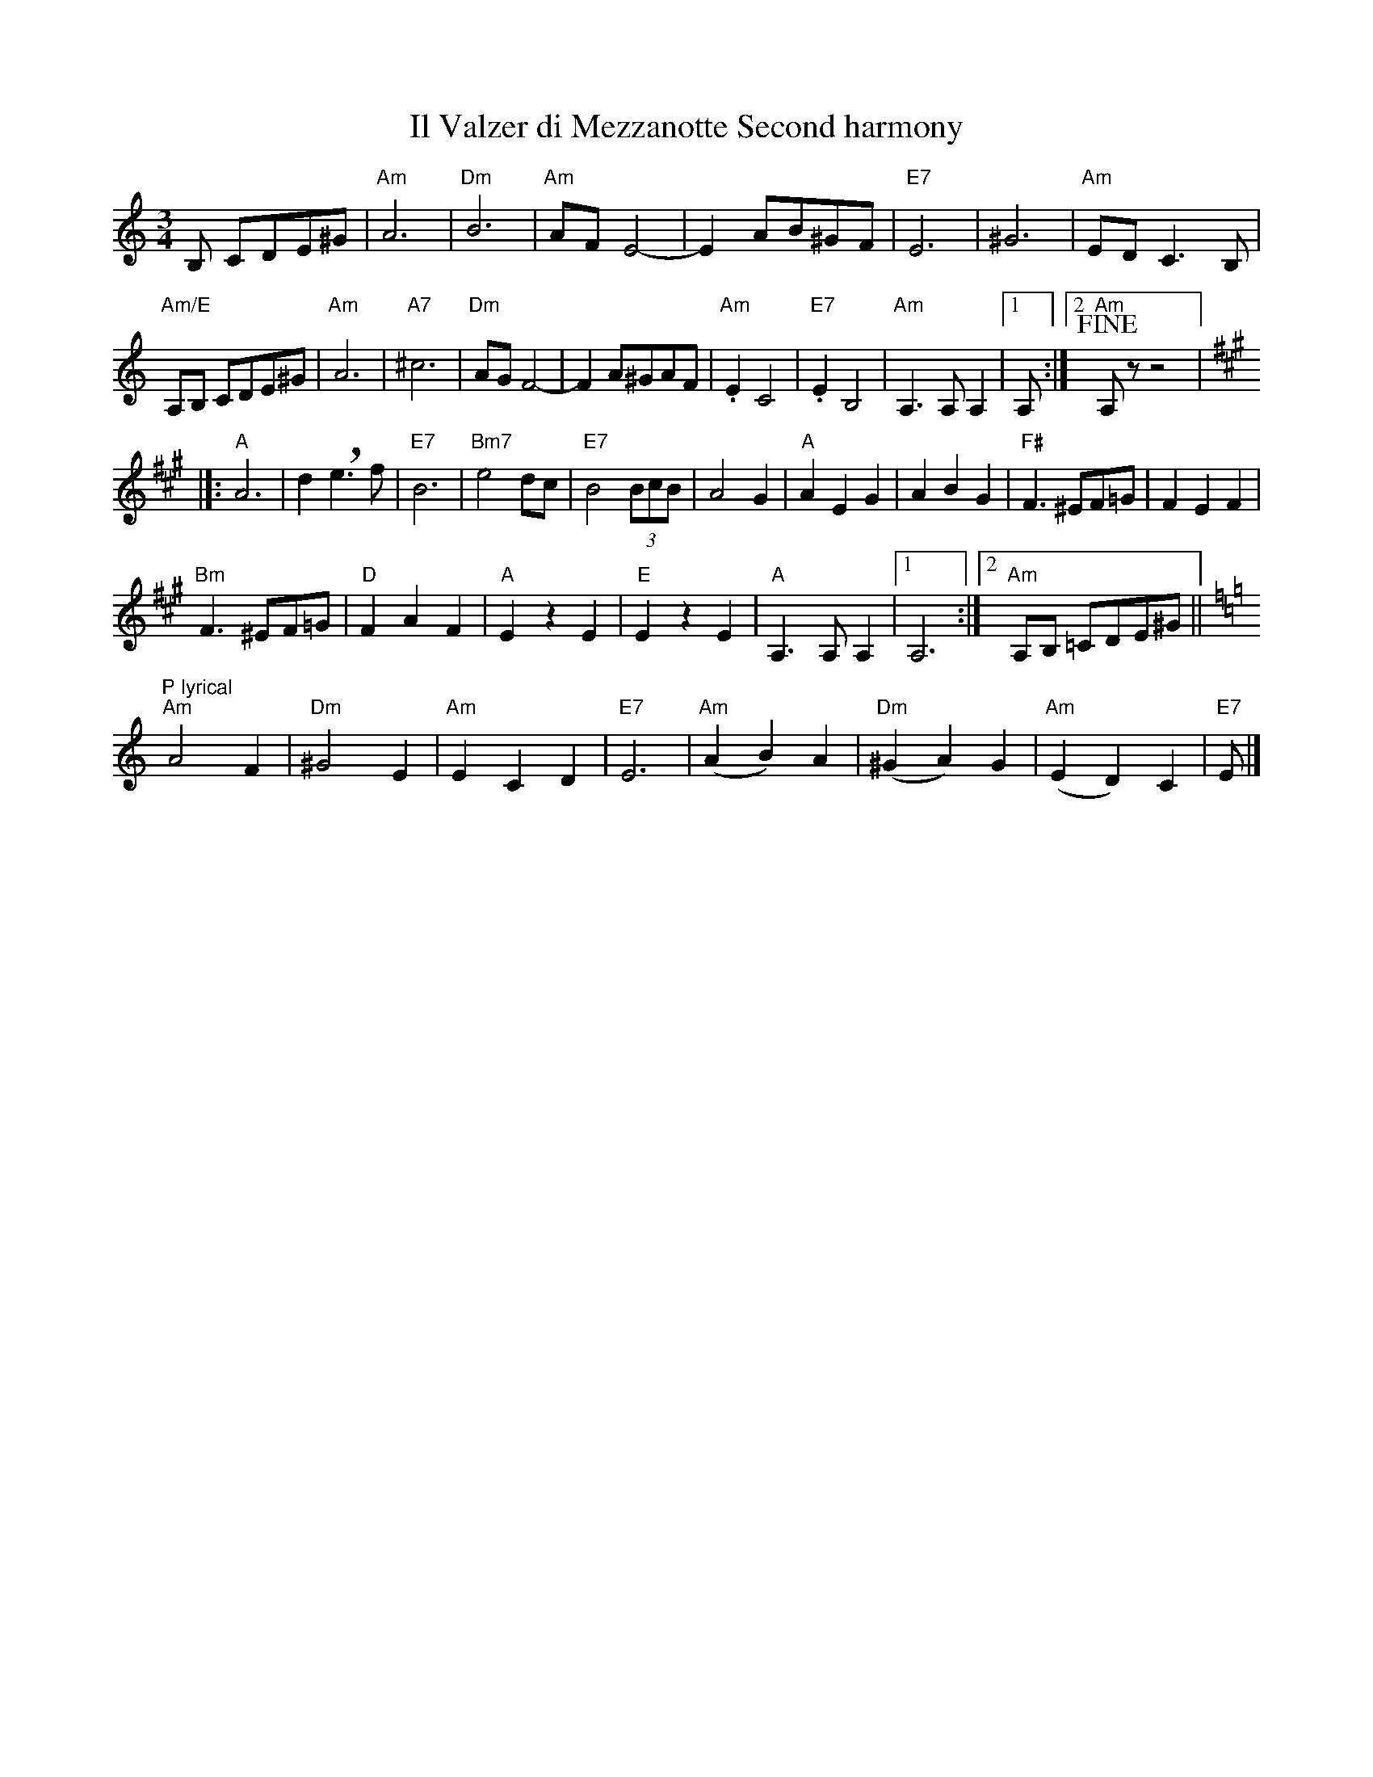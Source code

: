 X:1
T:Il Valzer di Mezzanotte Second harmony
K:Am
M:3/4
R:Waltz
L:1/8
B, CDE^G|"Am"A6|"Dm"B6|"Am"AF E4-|E2 AB^GF |"E7"E6|^G6|"Am"ED C3 B,|
"Am/E"A,B, CDE^G|"Am"A6|"A7"^c6|"Dm"AGF4|-F2A^GAF|"Am".E2C4|"E7".E2B,4|"Am"A,3A,A,2|1 A,:|2"Am" !fine!A,zz4|]:
[K:A]"A"A6|d2 !breath! e3 f|"E7"B6|"Bm7"e4dc|"E7"B4 (3BcB|A4 G2|"A"A2 E2 G2|A2 B2 G2|"F#"F3^EF=G|F2E2F2|
"Bm"F3^EF=G|"D"F2A2F2|"A"E2z2E2|"E"E2z2E2|"A"A,3A,A,2|1A,6:|2"Am"A,B, =CDE^G||
[K:Am]"P lyrical""Am"A4F2|"Dm"^G4E2|"Am"E2C2D2|"E7"E6|"Am"(A2B2)A2|"Dm"(^G2A2)G2|"Am"(E2D2)C2|"E7"E|]
